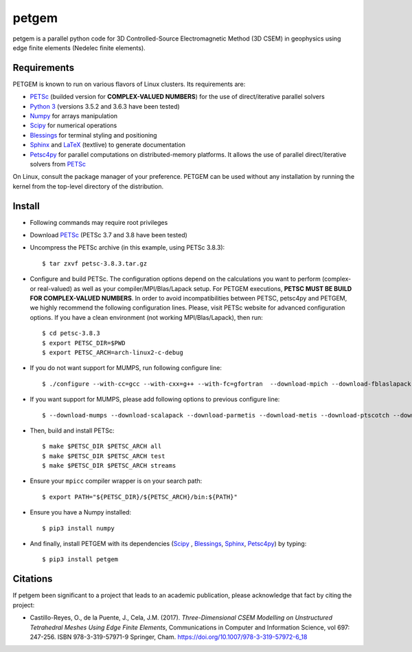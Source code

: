 petgem
======

petgem is a parallel python code for 3D Controlled-Source
Electromagnetic Method (3D CSEM) in geophysics using edge finite
elements (Nedelec finite elements).


Requirements
------------

PETGEM is known to run on various flavors of Linux clusters. Its requirements are:

* `PETSc <https://www.mcs.anl.gov/petsc/>`__ (builded version for **COMPLEX-VALUED NUMBERS**) for the use of direct/iterative parallel solvers
* `Python 3 <https://www.python.org/>`__ (versions 3.5.2 and 3.6.3 have been tested)
* `Numpy <http://www.numpy.org/>`__ for arrays manipulation
* `Scipy <http://www.scipy.org/>`__ for numerical operations
* `Blessings <https://pypi.python.org/pypi/blessings/>`_ for terminal styling and positioning
* `Sphinx <http://www.sphinx-doc.org>`__ and `LaTeX <https://www.latex-project.org/>`__ (textlive) to generate documentation
* `Petsc4py <https://bitbucket.org/petsc/petsc4py>`__ for parallel computations on distributed-memory platforms. It allows the use of parallel direct/iterative solvers from `PETSc <http://www.mcs.anl.gov/petsc/>`_

On Linux, consult the package manager of your preference. PETGEM can be
used without any installation by running the kernel from the top-level
directory of the distribution.


Install
-------

* Following commands may require root privileges

* Download `PETSc <https://www.mcs.anl.gov/petsc/>`__ (PETSc 3.7 and 3.8 have been tested)

* Uncompress the PETSc archive (in this example, using PETSc 3.8.3)::

  $ tar zxvf petsc-3.8.3.tar.gz

* Configure and build PETSc. The configuration options depend on the calculations you want to perform (complex- or real-valued) as well as your compiler/MPI/Blas/Lapack setup. For PETGEM executions, **PETSC MUST BE BUILD FOR COMPLEX-VALUED NUMBERS**. In order to avoid incompatibilities between PETSC, petsc4py and PETGEM, we highly recommend the following configuration lines. Please, visit PETSc website for advanced configuration options. If you have a clean environment (not working MPI/Blas/Lapack), then run::

  $ cd petsc-3.8.3
  $ export PETSC_DIR=$PWD
  $ export PETSC_ARCH=arch-linux2-c-debug

* If you do not want support for MUMPS, run following configure line::

  $ ./configure --with-cc=gcc --with-cxx=g++ --with-fc=gfortran  --download-mpich --download-fblaslapack --with-scalar-type=complex

* If you want support for MUMPS, please add following options to previous configure line::

  $ --download-mumps --download-scalapack --download-parmetis --download-metis --download-ptscotch --download-cmake

* Then, build and install PETSc::

  $ make $PETSC_DIR $PETSC_ARCH all
  $ make $PETSC_DIR $PETSC_ARCH test
  $ make $PETSC_DIR $PETSC_ARCH streams

* Ensure your ``mpicc`` compiler wrapper is on your search path::

  $ export PATH="${PETSC_DIR}/${PETSC_ARCH}/bin:${PATH}"

* Ensure you have a Numpy installed::

  $ pip3 install numpy

* And finally, install PETGEM with its dependencies (`Scipy <http://www.scipy.org/>`_ , `Blessings <https://pypi.python.org/pypi/blessings/>`__, `Sphinx <http://www.sphinx-doc.org>`__, `Petsc4py <https://bitbucket.org/petsc/petsc4py>`__) by typing::

  $ pip3 install petgem


Citations
---------

If petgem been significant to a project that leads to an academic
publication, please acknowledge that fact by citing the project:

*  Castillo-Reyes, O., de la Puente, J., Cela, J.M. (2017).
   *Three-Dimensional CSEM Modelling on Unstructured Tetrahedral Meshes
   Using Edge Finite Elements*, Communications in Computer and
   Information Science, vol 697: 247-256. ISBN 978-3-319-57971-9
   Springer, Cham. https://doi.org/10.1007/978-3-319-57972-6_18
